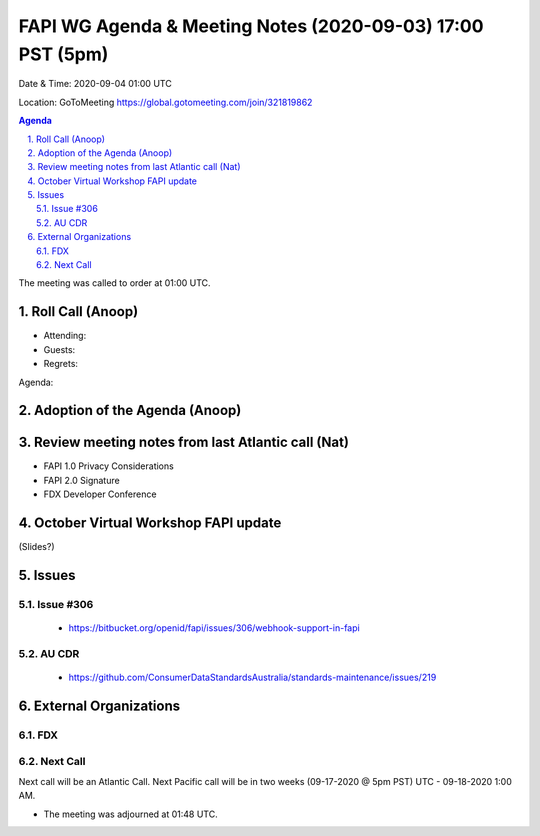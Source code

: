 ===========================================
FAPI WG Agenda & Meeting Notes (2020-09-03) 17:00 PST (5pm)
===========================================
Date & Time: 2020-09-04 01:00 UTC

Location: GoToMeeting https://global.gotomeeting.com/join/321819862


.. sectnum:: 
   :suffix: .

.. contents:: Agenda

The meeting was called to order at 01:00 UTC. 

Roll Call (Anoop)
=====================

* Attending:  
* Guests: 
* Regrets:  

Agenda:

Adoption of the Agenda (Anoop)
===============================

Review meeting notes from last Atlantic call (Nat)
======================================================
* FAPI 1.0 Privacy Considerations
* FAPI 2.0 Signature
* FDX Developer Conference

October Virtual Workshop FAPI update
============================================
(Slides?)

Issues
==============
Issue #306
------------
 - https://bitbucket.org/openid/fapi/issues/306/webhook-support-in-fapi

AU CDR
------------
 - https://github.com/ConsumerDataStandardsAustralia/standards-maintenance/issues/219

External Organizations 
==============================
FDX
----------


 
Next Call
-----------------------
Next call will be an Atlantic Call. 
Next Pacific call will be in two weeks (09-17-2020 @ 5pm PST) UTC - 09-18-2020 1:00 AM.  

* The meeting was adjourned at 01:48 UTC.
